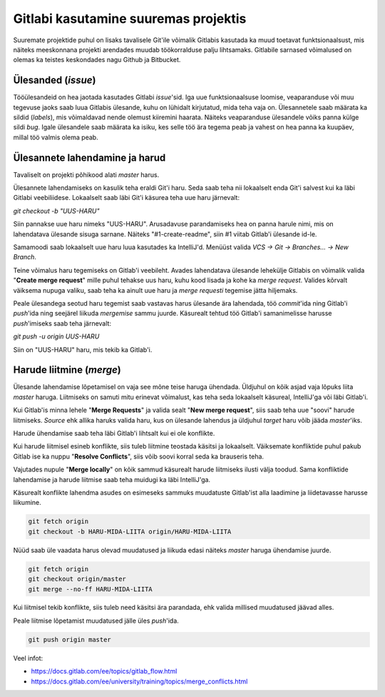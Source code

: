 Gitlabi kasutamine suuremas projektis
=====================================

Suuremate projektide puhul on lisaks tavalisele Git'ile võimalik Gitlabis kasutada ka muud toetavat funktsionaalsust, mis näiteks meeskonnana projekti arendades muudab töökorralduse palju lihtsamaks. Gitlabile sarnased võimalused on olemas ka teistes keskondades nagu Github ja Bitbucket. 


Ülesanded (*issue*)
-------------------

Tööülesandeid on hea jaotada kasutades Gitlabi *issue*'sid. Iga uue funktsionaalsuse loomise, veaparanduse või muu tegevuse jaoks saab luua Gitlabis ülesande, kuhu on lühidalt kirjutatud, mida teha vaja on. Ülesannetele saab määrata ka sildid (*labels*), mis võimaldavad nende olemust kiiremini haarata. Näiteks veaparanduse ülesandele võiks panna külge sildi *bug*. Igale ülesandele saab määrata ka isiku, kes selle töö ära tegema peab ja vahest on hea panna ka kuupäev, millal töö valmis olema peab.

.. image:: /_images/gitlab_issues.png


Ülesannete lahendamine ja harud
-------------------------------

Tavaliselt on projekti põhikood alati *master* harus. 

Ülesannete lahendamiseks on kasulik teha eraldi Git'i haru. Seda saab teha nii lokaalselt enda Git'i salvest kui ka läbi Gitlabi veebiliidese. Lokaalselt saab läbi Git'i käsurea teha uue haru järnevalt: 

`git checkout -b "UUS-HARU"`

Siin pannakse uue haru nimeks "UUS-HARU". Arusadavuse parandamiseks hea on panna harule nimi, mis on lahendatava ülesande sisuga sarnane. Näiteks "#1-create-readme", siin #1 viitab Gitlab'i ülesande id-le.

Samamoodi saab lokaalselt uue haru luua kasutades ka IntelliJ'd. Menüüst valida `VCS -> Git -> Branches... -> New Branch`.

Teine võimalus haru tegemiseks on Gitlab'i veebileht. Avades lahendatava ülesande lehekülje Gitlabis on võimalik valida "**Create merge request**" mille puhul tehakse uus haru, kuhu kood lisada ja kohe ka *merge request*. Valides kõrvalt väiksema nupuga valiku, saab teha ka ainult uue haru ja *merge requesti* tegemise jätta hiljemaks.

.. image:: /_images/gitlab_issue_merge_request_submenu.png
   :scale: 50

Peale ülesandega seotud haru tegemist saab vastavas harus ülesande ära lahendada, töö *commit*'ida ning Gitlab'i *push*'ida ning seejärel liikuda *mergemise* sammu juurde. Käsurealt tehtud töö Gitlab'i samanimelisse harusse *push*'imiseks saab teha järnevalt:

`git push -u origin UUS-HARU`

Siin on "UUS-HARU" haru, mis tekib ka Gitlab'i.


Harude liitmine (*merge*)
-------------------------

Ülesande lahendamise lõpetamisel on vaja see mõne teise haruga ühendada. Üldjuhul on kõik asjad vaja lõpuks liita *master* haruga. Liitmiseks on samuti mitu erinevat võimalust, kas teha seda lokaalselt käsureal, IntelliJ'ga või läbi Gitlab'i.

Kui Gitlab'is minna lehele "**Merge Requests**" ja valida sealt "**New merge request**", siis saab teha uue "soovi" harude liitmiseks. *Source* ehk allika haruks valida haru, kus on ülesande lahendus ja üldjuhul *target* haru võib jääda *master*'iks.

.. image:: /_images/gitlab_merge_request.png

Harude ühendamise saab teha läbi Gitlab'i lihtsalt kui ei ole konflikte. 

.. image:: /_images/gitlab_merge.png
   :scale: 50

Kui harude liitmisel esineb konflikte, siis tuleb liitmine teostada käsitsi ja lokaalselt. Väiksemate konfliktide puhul pakub Gitlab ise ka nuppu "**Resolve Conflicts**", siis võib soovi korral seda ka brauseris teha.

.. image:: /_images/gitlab_merge_conflict.png
   :scale: 50

Vajutades nupule "**Merge locally**" on kõik sammud käsurealt harude liitmiseks ilusti välja toodud. Sama konfliktide lahendamise ja harude liitmise saab teha muidugi ka läbi IntelliJ'ga.

.. image:: /_images/gitlab_merge_locally.png
   :scale: 50

Käsurealt konflikte lahendma asudes on esimeseks sammuks muudatuste Gitlab'ist alla laadimine ja liidetavasse harusse liikumine.

.. code-block:: none

  git fetch origin
  git checkout -b HARU-MIDA-LIITA origin/HARU-MIDA-LIITA

Nüüd saab üle vaadata harus olevad muudatused ja liikuda edasi näiteks *master* haruga ühendamise juurde.

.. code-block:: none

  git fetch origin
  git checkout origin/master
  git merge --no-ff HARU-MIDA-LIITA

Kui liitmisel tekib konflikte, siis tuleb need käsitsi ära parandada, ehk valida millised muudatused jäävad alles.

Peale liitmise lõpetamist muudatused jälle üles *push*'ida.

.. code-block:: none

  git push origin master


Veel infot:

* https://docs.gitlab.com/ee/topics/gitlab_flow.html
* https://docs.gitlab.com/ee/university/training/topics/merge_conflicts.html